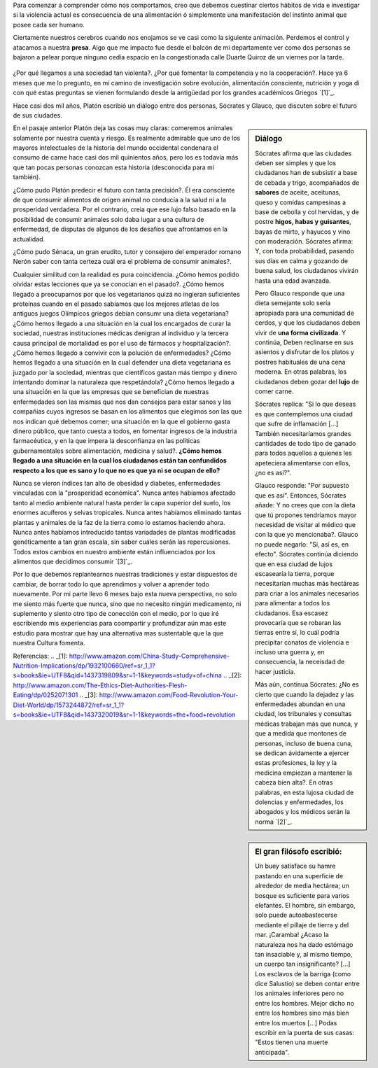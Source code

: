 .. title: La naturaleza de la salud
.. slug: naturaleza-de-la-salud
.. date: 2015-07-19 10:51:25 UTC-03:00
.. tags: 
.. category: 
.. link: 
.. description: 
.. type: text

Para comenzar a comprender cómo nos comportamos, creo que debemos cuestinar 
ciertos hábitos de vida e investigar si la violencia actual es consecuencia de
una alimentación ó simplemente una manifestación del instinto animal que posee
cada ser humano.

Ciertamente nuestros cerebros cuando nos enojamos se ve casi como la siguiente
animación. Perdemos el control y atacamos a nuestra **presa**. Algo que me 
impacto fue desde el balcón de mi departamente ver como dos personas se bajaron
a pelear porque ninguno cedia espacio en la congestionada calle Duarte Quiroz 
de un viernes por la tarde.

.. figure:: http://tvblogs.nationalgeographic.com/files/2014/08/madbrain.gif 

¿Por qué llegamos a una sociedad tan violenta?. ¿Por qué fomentar la competencia y no la cooperación?.
Hace ya 6 meses que me lo pregunto, en mi camino de investigación sobre evolución,
alimentación consciente, nutrición y yoga di con qué estas preguntas se vienen
formulando desde la antigüedad por los grandes académicos Griegos `[1]`_.

Hace casi dos mil años, Platón escribió un diálogo entre dos personas, Sócrates 
y Glauco, que discuten sobre el futuro de sus ciudades. 

.. sidebar:: Diálogo
 
 Sócrates afirma que las ciudades deben ser simples y que los ciudadanos han de subsistir a base de cebada
 y trigo, acompañados de **sabores** de aceite, aceitunas, queso y comidas campesinas
 a base de cebolla y col hervidas, y de postre **higos, habas y guisantes**, bayas
 de mirto, y hayucos y vino con moderación. Sócrates afirma: Y, con toda probabilidad, 
 pasando sus días en calma y gozando de buena salud, los ciudadanos vivirán hasta
 una edad avanzada.

 Pero Glauco responde que una dieta semejante solo sería apropiada para una 
 comunidad de cerdos, y que los ciudadanos deben vivir de **una forma civilizada**.
 Y continúa, Deben reclinarse en sus asientos y disfrutar de los platos y postres habituales
 de una cena moderna. En otras palabras, los ciudadanos deben gozar del **lujo**
 de comer carne. 
 
 Sócrates replica: "Si lo que deseas es que contemplemos una ciudad que sufre
 de inflamación [...] También necesitaríamos grandes cantidades de todo tipo
 de ganado para todos aquellos a quienes les apeteciera alimentarse con ellos, 
 ¿no es así?".

 Glauco responde: "Por supuesto que es así". Entonces, Sócrates añade: Y no 
 crees que con la dieta que tú propones tendríamos mayor necesidad de visitar 
 al médico que con la que yo mencionaba?. Glauco no puede negarlo: "Sí, así es,
 en efecto". Sócrates continúa diciendo que en esa ciudad de lujos escasearía la 
 tierra, porque necesitarían muchas más hectáreas para criar a los animales necesarios para 
 alimentar a todos los ciudadanos. Esa escasez provocaría que se robaran las tierras
 entre sí, lo cuál podría precipitar conatos de violencia e incluso una guerra y,
 en consecuencia, la neceisdad de hacer justicia.

 Más aún, continua Sócrates: ¿No es cierto que cuando la dejadez y las enfermedades
 abundan en una ciudad, los tribunales y consultas médicas trabajan más que nunca,
 y que a medida que montones de personas, incluso de buena cuna, se dedican ávidamente
 a ejercer estas profesiones, la ley y la medicina empiezan a mantener la cabeza
 bien alta?. En otras palabras, en esta lujosa ciudad de dolencias y enfermedades,
 los abogados y los médicos serán la norma `[2]`_.

En el pasaje anterior Platón deja las cosas muy claras: comeremos animales solamente
por nuestra cuenta y riesgo. Es realmente admirable que uno de los mayores 
intelectuales de la historia del mundo occidental condenara el consumo de carne
hace casi dos mil quinientos años, pero los es todavía más que tan pocas personas
conozcan esta historia (desconocida para mí también). 

¿Cómo pudo Platón predecir el futuro con tanta precisión?. Él era consciente de que 
consumir alimentos de origen animal no conducía a la salud ni a la prosperidad 
verdadera. Por el contrario, creia que ese lujo falso basado en la posibilidad de 
consumir animales solo daba lugar a una cultura de enfermedad, de disputas de 
algunos de los desafíos que afrontamos en la actualidad.

¿Cómo pudo Sénaca, un gran erudito, tutor y consejero del emperador romano Nerón
saber con tanta certeza cuál era el problema de consumir animales?.

.. sidebar:: El gran filósofo escribió:
 
 Un buey satisface su hamre pastando en una superficie de alrededor de media 
 hectárea; un bosque es suficiente para varios elefantes. El hombre, sin embargo,
 solo puede autoabastecerse mediante el pillaje de tierra y del mar. ¡Caramba! 
 ¿Acaso la naturaleza nos ha dado estómago tan insaciable y, al mismo tiempo, un 
 cuerpo tan insignificante? [...] Los esclavos de la barriga (como dice Salustio) 
 se deben contar entre los animales inferiores pero no entre los hombres. Mejor
 dicho no entre los hombres sino más bien entre los muertos [...] Podas escribir
 en la puerta de sus casas: "Estos tienen una muerte anticipada".

Cualquier similitud con la realidad es pura coincidencia. ¿Cómo hemos podido olvidar
estas lecciones que ya se conocian en el pasado?. ¿Cómo hemos llegado a preocuparnos
por que los vegetarianos quizá no ingieran suficientes proteínas cuando en el 
pasado sabíamos que los mejores atletas de los antiguos juegos Olímpicos griegos 
debían consumr una dieta vegetariana? ¿Cómo hemos llegado a una situación en la 
cual los encargados de curar la sociedad, nuestras instituciones médicas denigran
al individuo y la tercera causa principal de mortalidad es por el uso de fármacos
y hospitalización?. ¿Cómo hemos llegado a convivir con la polución de enfermedades?
¿Cómo hemos llegado a una situación en la cual defender una dieta vegetariana es 
juzgado por la sociedad, mientras que científicos gastan más tiempo y dinero intentando
dominar la naturaleza que respetándola? ¿Cómo hemos llegado a una situación en la 
que las empresas que se benefician de nuestras enfermedades son las mismas que 
nos dan consejos para estar sanos y las compañias cuyos ingresos se basan en los
alimentos que elegimos son las que nos indican qué debemos comer; una situación
en la que el gobierno gasta dinero público, que tanto cuesta a todos, en fomentar
ingresos de la industria farmacéutica, y en la que impera la desconfianza en las 
políticas gubernamentales sobre alimentación, medicina y salud?. **¿Cómo hemos 
llegado a una situación en la cual los ciudadanos están tan confundidos respecto
a los que es sano y lo que no es que ya ni se ocupan de ello?**

Nunca se vieron índices tan alto de obesidad y diabetes, enfermedades vinculadas
con la "prosperidad económica". Nunca antes habíamos afectado tanto al medio ambiente
natural hasta perder la capa superior del suelo, los enormes acuíferos y selvas
tropicales. Nunca antes habíamos eliminado tantas plantas y animales de la faz 
de la tierra como lo estamos haciendo ahora. Nunca antes habíamos introducido
tantas variadades de plantas modificadas genéticamente a tan gran escala, sin 
saber cuáles serán las repercusiones. Todos estos cambios en nuestro ambiente 
están influenciados por los alimentos que decidimos consumir `[3]`_.

Por lo que debemos replantearnos nuestras tradiciones y estar dispuestos de cambiar,
de borrar todo lo que aprendimos y volver a aprender todo nuevamente. Por mi parte
llevo 6 meses bajo esta nueva perspectiva, no solo me siento más fuerte que nunca, 
sino que no necesito ningún medicamento, ni suplemento y siento otro tipo de 
conección con el medio, por lo que iré escribiendo mis experiencias para coompartir
y profundizar aún mas este estudio para mostrar que hay una alternativa mas sustentable 
que la que nuestra Cultura fomenta.

Referencias:
.. _[1]: http://www.amazon.com/China-Study-Comprehensive-Nutrition-Implications/dp/1932100660/ref=sr_1_1?s=books&ie=UTF8&qid=1437319809&sr=1-1&keywords=study+of+china
.. _[2]: http://www.amazon.com/The-Ethics-Diet-Authorities-Flesh-Eating/dp/0252071301
.. _[3]: http://www.amazon.com/Food-Revolution-Your-Diet-World/dp/1573244872/ref=sr_1_1?s=books&ie=UTF8&qid=1437320019&sr=1-1&keywords=the+food+revolution
